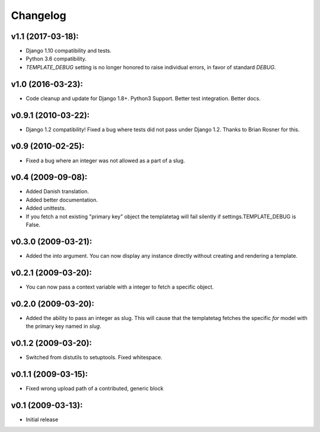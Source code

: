 Changelog
=========

v1.1 (2017-03-18):
------------------

- Django 1.10 compatibility and tests.
- Python 3.6 compatibility.
- `TEMPLATE_DEBUG` setting is no longer honored to raise individual
  errors, in favor of standard `DEBUG`.

v1.0 (2016-03-23):
------------------

- Code cleanup and update for Django 1.8+. Python3 Support. Better
  test integration. Better docs.

v0.9.1 (2010-03-22):
--------------------

- Django 1.2 compatibility! Fixed a bug where tests did not pass
  under Django 1.2. Thanks to Brian Rosner for this.

v0.9 (2010-02-25):
------------------

- Fixed a bug where an integer was not allowed as a part of a slug.

v0.4 (2009-09-08):
------------------

- Added Danish translation.
- Added better documentation.
- Added unittests.
- If you fetch a not existing "primary key" object the templatetag
  will fail silently if settings.TEMPLATE_DEBUG is False.

v0.3.0 (2009-03-21):
--------------------

- Added the *into* argument. You can now display any instance directly
  without creating and rendering a template.

v0.2.1 (2009-03-20):
--------------------

- You can now pass a context variable with a integer to fetch a specific
  object.

v0.2.0 (2009-03-20):
--------------------

- Added the ability to pass an integer as slug. This will cause that the
  templatetag fetches the specific *for* model with the primary key named
  in *slug*.

v0.1.2 (2009-03-20):
--------------------

- Switched from distutils to setuptools. Fixed whitespace.

v0.1.1 (2009-03-15):
--------------------

- Fixed wrong upload path of a contributed, generic block

v0.1 (2009-03-13):
------------------

- Initial release
